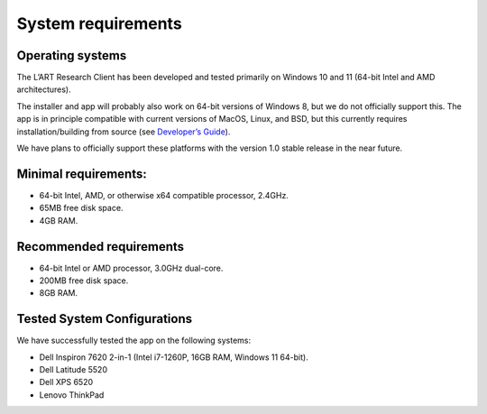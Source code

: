 System requirements
===================

Operating systems
-----------------

The L’ART Research Client has been developed and tested primarily on Windows 10 and 11 (64-bit Intel and AMD architectures). 

The installer and app will probably also work on 64-bit versions of Windows 8, but we do not officially support this. 
The app is in principle compatible with current versions of MacOS, Linux, and BSD, but this currently requires 
installation/building from source (see `Developer’s Guide <file:///C:/Users/admin/Documents/lart-research-client/docs/build/html/developers/index.html>`_). 

We have plans to officially support these platforms with the version 1.0 stable release in the near future.

.. // ask whether subheadings (-) or bolded text is better below:

Minimal requirements:
---------------------

- 64-bit Intel, AMD, or otherwise x64 compatible processor, 2.4GHz. 

- 65MB free disk space. 

- 4GB RAM. 


Recommended requirements
------------------------

- 64-bit Intel or AMD processor, 3.0GHz dual-core. 

- 200MB free disk space. 

- 8GB RAM. 

Tested System Configurations
----------------------------

We have successfully tested the app on the following systems: 

- Dell Inspiron 7620 2-in-1 (Intel i7-1260P, 16GB RAM, Windows 11 64-bit). 

- Dell Latitude 5520

- Dell XPS 6520

- Lenovo ThinkPad 
